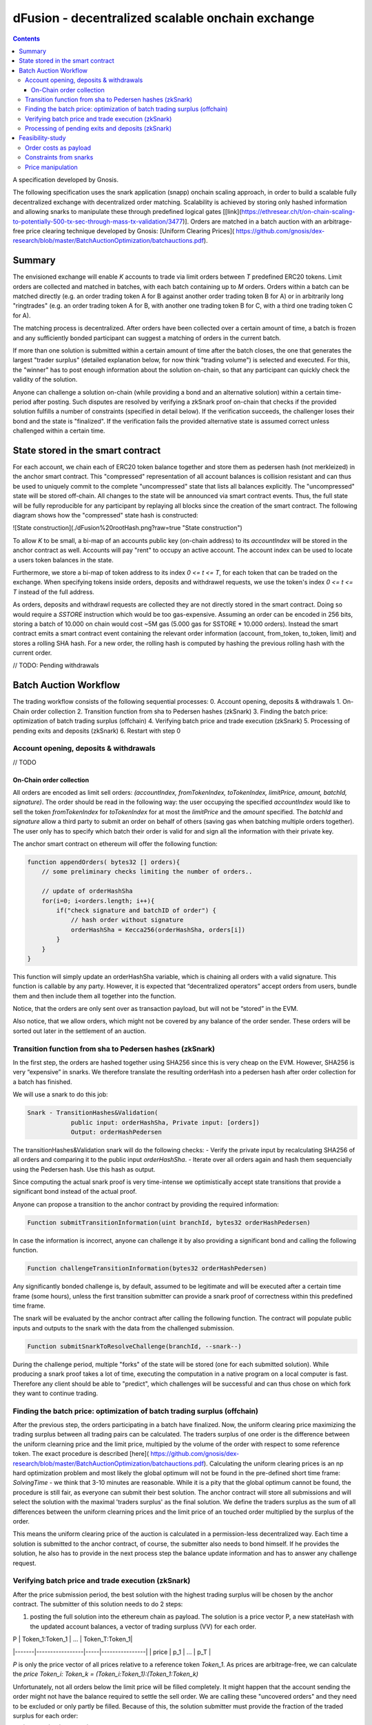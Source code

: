 

=================================================
dFusion - decentralized scalable onchain exchange
=================================================

.. contents::

A specification developed by Gnosis.

The following specification uses the snark application (snapp) onchain scaling approach, in order to build a scalable fully decentralized exchange with decentralized order matching. 
Scalability is achieved by storing only hashed information and allowing snarks to manipulate these through predefined logical gates [[link](https://ethresear.ch/t/on-chain-scaling-to-potentially-500-tx-sec-through-mass-tx-validation/3477)].
Orders are matched in a batch auction with an arbitrage-free price clearing technique developed by Gnosis: [Uniform Clearing Prices]( https://github.com/gnosis/dex-research/blob/master/BatchAuctionOptimization/batchauctions.pdf).

Summary
=======

The envisioned exchange will enable `K` accounts to trade via limit orders between `T` predefined ERC20 tokens.
Limit orders are collected and matched in batches, with each batch containing up to `M` orders. 
Orders within a batch can be matched directly (e.g. an order trading token A for B against another order trading token B for A) or in arbitrarily long "ringtrades" (e.g. an order trading token A for B, with another one trading token B for C, with a third one trading token C for A).

The matching process is decentralized.
After orders have been collected over a certain amount of time, a batch is frozen and any sufficiently bonded participant can suggest a matching of orders in the current batch.

If more than one solution is submitted within a certain amount of time after the batch closes, the one that generates the largest "trader surplus" (detailed explanation below, for now think "trading volume") is selected and executed.
For this, the "winner" has to post enough information about the solution on-chain, so that any participant can quickly check the validity of the solution.

Anyone can challenge a solution on-chain (while providing a bond and an alternative solution) within a certain time-period after posting.
Such disputes are resolved by verifying a zkSnark proof on-chain that checks if the provided solution fulfills a number of constraints (specified in detail below).
If the verification succeeds, the challenger loses their bond and the state is "finalized". 
If the verification fails the provided alternative state is assumed correct unless challenged within a certain time.

State stored in the smart contract
==================================

For each account, we chain each of ERC20 token balance together and store them as pedersen hash (not merkleized) in the anchor smart contract.
This "compressed" representation of all account balances is collision resistant and can thus be used to uniquely commit to the complete "uncompressed" state that lists all balances explicitly.
The "uncompressed" state will be stored off-chain.
All changes to the state will be announced via smart contract events.
Thus, the full state will be fully reproducible for any participant by replaying all blocks since the creation of the smart contract.
The following diagram shows how the "compressed" state hash is constructed:

![State construction](./dFusion%20rootHash.png?raw=true "State construction")

To allow `K` to be small, a bi-map of an accounts public key (on-chain address) to its `accountIndex` will be stored in the anchor contract as well. 
Accounts will pay "rent" to occupy an active account. The account index can be used to locate a users token balances in the state.

Furthermore, we store a bi-map of token address to its index `0 <= t <= T`, for each token that can be traded on the exchange.
When specifying tokens inside orders, deposits and withdrawel requests, we use the token's index `0 <= t <= T` instead of the full address.

As orders, deposits and withdrawl requests are collected they are not directly stored in the smart contract.
Doing so would require a `SSTORE` instruction which would be too gas-expensive.
Assuming an order can be encoded in 256 bits, storing a batch of 10.000 on chain would cost ~5M gas (5.000 gas for SSTORE * 10.000 orders).
Instead the smart contract emits a smart contract event containing the relevant order information (account, from_token, to_token, limit) and stores a rolling SHA hash.
For a new order, the rolling hash is computed by hashing the previous rolling hash with the current order.

// TODO: Pending withdrawals

Batch Auction Workflow
======================

The trading workflow consists of the following sequential processes:
0. Account opening, deposits & withdrawals
1. On-Chain order collection
2. Transition function from sha to Pedersen hashes (zkSnark)
3. Finding the batch price: optimization of batch trading surplus (offchain)
4. Verifying batch price and trade execution (zkSnark)
5. Processing of pending exits and deposits (zkSnark)
6. Restart with step 0

Account opening, deposits & withdrawals
---------------------------------------

// TODO

On-Chain order collection
~~~~~~~~~~~~~~~~~~~~~~~~~

All orders are encoded as limit sell orders: `(accountIndex, fromTokenIndex, toTokenIndex, limitPrice, amount, batchId, signature)`.
The order should be read in the following way: the user occupying the specified *accountIndex* would like to sell the token *fromTokenIndex* for *toTokenIndex* for at most the *limitPrice* and the *amount* specified.
The *batchId* and *signature* allow a third party to submit an order on behalf of others (saving gas when batching multiple orders together).
The user only has to specify which batch their order is valid for and sign all the information with their private key.

The anchor smart contract on ethereum will offer the following function:

.. code:: python

    function appendOrders( bytes32 [] orders){ 
        // some preliminary checks limiting the number of orders..

        // update of orderHashSha
        for(i=0; i<orders.length; i++){
            if("check signature and batchID of order") {
                // hash order without signature
                orderHashSha = Kecca256(orderHashSha, orders[i]) 
            }
        }
    }


This function will simply update an orderHashSha variable, which is chaining all orders with a valid signature. This function is callable by any party. 
However, it is expected that “decentralized operators” accept orders from users, bundle them and then include them all together into the function. 

Notice, that the orders are only sent over as transaction payload, but will not be “stored” in the EVM.

Also notice, that we allow orders, which might not be covered by any balance of the order sender. 
These orders will be sorted out later in the settlement of an auction.

Transition function from sha to Pedersen hashes (zkSnark)
---------------------------------------------------------

In the first step, the orders are hashed together using SHA256 since this is very cheap on the EVM. 
However, SHA256 is very “expensive” in snarks. 
We therefore translate the resulting orderHash into a pedersen hash after order collection for a batch has finished. 

We will use a snark to do this job:

.. code:: python

    Snark - TransitionHashes&Validation(
                public input: orderHashSha, Private input: [orders])
                Output: orderHashPedersen

The transitionHashes&Validation snark will do the following checks:
- Verify the private input by recalculating SHA256 of all orders and comparing it to the public input `orderHashSha`.
- Iterate over all orders again and hash them sequencially using the Pedersen hash. 
Use this hash as output.

Since computing the actual snark proof is very time-intense we optimistically accept state transitions that provide a significant bond instead of the actual proof.

Anyone can propose a transition to the anchor contract by providing the required information:

.. code:: python

    Function submitTransitionInformation(uint branchId, bytes32 orderHashPedersen)


In case the information is incorrect, anyone can challenge it by also providing a significant bond and calling the following function.

.. code:: python

    Function challengeTransitionInformation(bytes32 orderHashPedersen)

Any significantly bonded challenge is, by default, assumed to be legitimate and will be executed after a certain time frame (some hours), unless the first transition submitter can provide a snark proof of correctness within this predefined time frame.

The snark will be evaluated by the anchor contract after calling the following function. 
The contract will populate public inputs and outputs to the snark with the data from the challenged submission.

.. code:: python

    Function submitSnarkToResolveChallenge(branchId, --snark--)


During the challenge period, multiple "forks" of the state will be stored (one for each submitted solution). 
While producing a snark proof takes a lot of time, executing the computation in a native program on a local computer is fast. 
Therefore any client should be able to "predict", which challenges will be successful and can thus chose on which fork they want to continue trading.

Finding the batch price: optimization of batch trading surplus (offchain)
-------------------------------------------------------------------------

After the previous step, the orders participating in a batch have finalized. 
Now, the uniform clearing price maximizing the trading surplus between all trading pairs can be calculated. 
The traders surplus of one order is the difference between the uniform clearning price and the limit price, multipied by the volume of the order with respect to some reference token. 
The exact procedure is described [here]( https://github.com/gnosis/dex-research/blob/master/BatchAuctionOptimization/batchauctions.pdf). 
Calculating the uniform clearing prices is an np hard optimization problem and most likely the global optimum will not be found in the pre-defined short time frame: `SolvingTime` - we think that 3-10 minutes are reasonable. While it is a pity that the global optimum cannot be found, the procedure is still fair, as everyone can submit their best solution. 
The anchor contract will store all submissions and will select the solution with the maximal 'traders surplus' as the final solution. 
We define the traders surplus as the sum of all differences between the uniform clearning prices and the limit price of an touched order multiplied by the surplus of the order.

This means the uniform clearing price of the auction is calculated in a permission-less decentralized way.  
Each time a solution is submitted to the anchor contract, of course, the submitter also needs to bond himself. 
If he provides the solution, he also has to provide in the next process step the balance update information and has to answer any challenge request.


Verifying batch price and trade execution (zkSnark)
---------------------------------------------------

After the price submission period, the best solution with the highest trading surplus will be chosen by the anchor contract. 
The submitter of this solution needs to do 2 steps:

1) posting the full solution into the ethereum chain as payload. The solution is a price vector P, a new stateHash with the updated account balances, a vector of trading surpluss (VV) for each order.

| P     | Token_1:Token_1 | ... | Token_T:Token_1|
|-------|-----------------|-----|----------------| 
| price | p_1             | ... | p_T            |


`P` is only the price vector of all prices relative to a reference token `Token_1`. As prices are arbitrage-free, we can calculate the `price Token_i: Token_k = (Token_i:Token_1):(Token_1:Token_k)`

Unfortunately, not all orders below the limit price will be filled completely. 
It might happen that the account sending the order might not have the balance required to settle the sell order. 
We are calling these "uncovered orders" and they need to be excluded or only partly be filled. 
Because of this, the solution submitter must provide the fraction of the traded surplus for each order:

| VV       | order_1 | ... | order_K |
|----------|---------| --- | ---     |
| fraction | o_1     | --- | o_K     |



These two parts of the solution: VV and P are provided as data payload to the anchor contract which will sha-hash them together into `hashBatchInfo`.

Now, everyone can check whether the provided solution is actually a valid one. If it is not valid, then anyone can challenge the solution submitter. If this happens, the solution submitter needs to prove that his solution is correct by providing the following snark:

.. code:: python

    Snark - applyAuction(
        Public: state,
        Public: tradingWelfare,
        Public: hashBatchInfo,
        Public: orderHashPedersen,
        Private: priceMatrix PxP,
        Private: volumeVector
        Private: balances
        Private: orders,
        Output: newstate
    )

The snark would check the following things:

- `priceMatrix` has actually the values as induced by the `hashBatchInfo` (with sha)
- `orderVolume` VV has actually the values induced by the `hashBatchInfo` (with sha)
- verify `[tok_j_i for 0<j<K & 0<i<=T]` hashes to `state` (with pedersen)

- let `currentOrderHash = 0`
- for order in [orders]
    - read the potentially fractional surplus of the order
    - update the balance by subtracting sell volume
    - update the balance by adding buy volume
    - Keep track of the total `selling surplus` per token
    - Keep track of the total `buying surplus` per token
    - Keep track of the total `selling volume` per token
    - Keep track of the total `buying volume ` per token
    - update `currentOrderHash = hash(currentOrderHash, order)` (with pedersen)
    
- For all token, check that `selling volume == buying volume`
- Check that `selling surplus + buying surplus == tradingWelfare`
- Check that `currentOrderHash == orderHashPedersen`
- For all balances, check that `balance > 0` and calculate/return `newstate`

Processing of pending exits and deposits (zkSnark)
--------------------------------------------------

Deposits and withdraws need to be processed and incorporated into the 'stateHash' as well. For this, we make again use of snarks and specific challenging periods.

In order to deposit funds into the exchange, one would send funds into the following function of the anchor contract:

.. code:: python

    Function deposit ( address token, uint amount){
        // verify that not too much deposits have already been done,

        // sending of funds
        require( Token(token).transferFrom(...))
        
        uint accountIndex = ... //lookup accountIndex from msg.sender

        // Storing deposit information
        depositHash[blocknr/20] = sha256(depositHash[blocknr/20], accountIndex, amount, token) 
    }


That means that all the depositing information are stored in a bytes32 `depositHash`. Each 20 ethereum blocks, we store all the occurring `depositsHash` in a unique hash.

The deposits can be incorporated by any significantly bonded party by calling the following function:

.. code:: python

    Function incorporateDeposits(uint blockNr, bytes32 newState)

This function would update the `state` by incorporating the deposits received from `blockNr` to `blockNr+19`.

Everyone can check whether the `stateRH` has been updated correctly. If it has not been updated correctly, then the person submitting this solution can be challenged by providing a bond.

To resolve the challenge one must provide the following snark:

.. code:: python

    snark-deposits( 
            Public: oldState
            Public: depositHash
            Private: [deposit informations]
            Private: [old balances] 
            Output: newState
    )


This snark would check that:

- By SHA256 hashing the `[deposit information]`, we are getting the `depositHash`
- Calculate the stateHash based on current balances and make sure it matches input
- for( deposits in `[deposit information]`)
    - Update the leaf with the current balance,
- Recalculate the stateHash based on updated balances
        

Something quite similar will be done with exit requests. If a user wants to exit, they first need to do an exit request by calling the following function in the anchor contract:

.. code:: python

    Function exitRequest ( address token, uint amount){
        // verify that not too much exists request have already been done,

        uint accountIndex = ... //lookup accountIndex from msg.sender
        
        // Storing deposit information
        exitRequestHash[blocknr/20] = sha256(exitRequestHash[blocknr/20], accountIndex, amount, token) 
    }


Then any significantly bonded party can incorporate these bundled exit requests into the current stateRH by calling the following function:

.. code:: python

    Function incorporateWithdrawals(uint blockNr, bytes32 newState, bytes32 withdrawalRH)


Here, all withdrawal requests are processed, which were registered between the blocks blockNr and blockNr+19. `withdrawalRH` is the merkle root of all valid finalized withdrawals for the given block period.

Again, if the incorporatedWithdrawals results were incorrectly provided, this can be challenged. In case it is challenged, the solution submitter needs to provide the snark proof:

.. code:: python

    snark-withdrawals( 
            Public oldState
            Public: newState
            Public: exitRequestHash
            Private: [exitRequest informaiton]
            Private: [current balances] 
            Output: withdrawalRH
    )


This snark would check that:

- By hashing the `[exitRequest informaiton]`, we are getting the `exitRequestHash`
- Calculate the stateHash based on current balances and make sure it matches input
- for( withdrawal in `[exitRequest information]`) 
    - if `withdrawal.amount <= stateRHToken.amount`
        - Update the leaf with the current balance
        - incorporate the `withdrawal.amount` into `withdrawalRH`
- Recalculate the stateHash based on updated balances

After the challenge period has passed, any user can trigger their withdrawal by providing Merkle proof of the balance stored in `withdrawalAmounts[blockNr]`.

.. code:: python

    Function processWithdrawal(uint blockNrOfReg, uint amount, address token, bytes MerkleProof){
        // Ensure sufficient time has passed
        require(blockNrOfReg + TimeDelta < now)

        // Verify that withdrawal is legit
        require(withdrawalAmounts[blockNrOfReg].CheckInclusionProof(amount, MerkleProof))

        // Update withdrawalAmounts[blockNrOfReg]

        // Transfer tokens
        require(Token(token).transfer(..))
    }

Feasibility-study
=================

There are two main limiting factors for the scalability of this system. The costs associated with sending information to ethereum as payload and the number of constraints from the snarks.

Order costs as payload
----------------------

An order is constructed in the following manner: `(accountLeafIndex, fromTokenIndex, toTokenIndex, limitPrice, amount, signature)`. If impose the following constraints: 
- There are at most 2^6 different tokens in our exchange
- There are at most 2^16 different leafIndices
- Price is encoded with an accuracy of 64 bits using floating points (61 bits are exponent, last 3 are mantissa) 
- Amounts are encoded with an accuracy of 64 bits using floating points (61 bits are exponent, last 3 are mantissa)

Then we can store any order in 2 bytes32 and the total gas costs to k orders would be:

.. code:: python

    transaction initiation costs + k* order as payload costs + k* signature verification cost + k* hashing costs + updating the orderHashSha 
    21000+k*(6+16+16+64+64)*68/8+k*3000+k*60+5000 


This means that up to 1000 orders can be stored within a single ethereum block .

Constraints from snarks
-----------------------

The DIZK paper showed that it is possible to calculate snarks for up to several billion constraints. 
However, the parallelization described in this methods only works if the prime-1 of the underlying elliptic curve is sufficiently often divisible by 2. 
The prime-1 of the alt-bn128 curve from ethereum is divisible by 2^28 and hence, we can compute snarks for the constraints system with up to 2^28 ~ 268M constraints.

Certainly, our biggest constraint system comes with the snark checking the actual trade and updating all balances. 
In the following, we estimate the number of circuits by estimating how often we have to hash something.
Such and estimation should suffice, as the total number of constraints is heavily dominated by the circuits of the hash function.

In the snark-applyAuction the snark circuits are dominated by the following operations:

- Check price matrix, trading welfare volume matches SHA256
    - #sha_constraints * ((bits_per_volume * orders) + (bits_per_float * tokens))
- Calculate sateHash (both old/new)
    - #pedersen_constraints * #accounts * #tokens * bits_per_float * 2
- Order hash validation
    - #pedersen_constraints * #order * #bits_per_order

We think that we can solve this problem e.g. for 100 tokens, 1k accounts and 10k orders per batch.

Price manipulation  
------------------

One concern is that the limited space of orders is filled up by an attacker, after a profitable market order (an order with a low limit sell price) was submitted. 
This way, the attacker could prevent fair price finding, as others wouldn't be able to submit their legitimate orders. 
Consequently, the attacker could profit from the off-price by buying the market order cheaply.

This can be prevent by two methods:

- **Order encryption:** Order can be encrypted using a distributed key generation scheme and only be decrypted after the order finalization is finished. 
Then the attacker would not be aware of the good price of an "market order".
- **Futures on order-participation:** A significant proportion (say 98%) of the order space would be distributed using the usual fee model while the rest (say 2%) could be reserved for people, who used their GNO/OWl or some other token. 
This way it would be much harder for an attacker to fill the order space.
